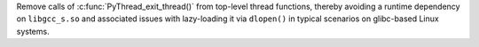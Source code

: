 Remove calls of :c:func:`PyThread_exit_thread()` from top-level thread
functions, thereby avoiding a runtime dependency on ``libgcc_s.so`` and
associated issues with lazy-loading it via ``dlopen()`` in typical scenarios
on glibc-based Linux systems.
